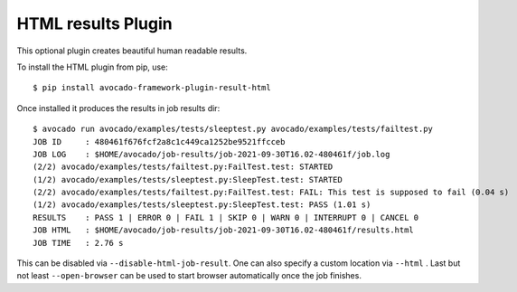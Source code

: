 HTML results Plugin
===================

This optional plugin creates beautiful human readable results.

To install the HTML plugin from pip, use::

    $ pip install avocado-framework-plugin-result-html

Once installed it produces the results in job results dir::

    $ avocado run avocado/examples/tests/sleeptest.py avocado/examples/tests/failtest.py
    JOB ID     : 480461f676fcf2a8c1c449ca1252be9521ffcceb
    JOB LOG    : $HOME/avocado/job-results/job-2021-09-30T16.02-480461f/job.log
    (2/2) avocado/examples/tests/failtest.py:FailTest.test: STARTED
    (1/2) avocado/examples/tests/sleeptest.py:SleepTest.test: STARTED
    (2/2) avocado/examples/tests/failtest.py:FailTest.test: FAIL: This test is supposed to fail (0.04 s)
    (1/2) avocado/examples/tests/sleeptest.py:SleepTest.test: PASS (1.01 s)
    RESULTS    : PASS 1 | ERROR 0 | FAIL 1 | SKIP 0 | WARN 0 | INTERRUPT 0 | CANCEL 0
    JOB HTML   : $HOME/avocado/job-results/job-2021-09-30T16.02-480461f/results.html
    JOB TIME   : 2.76 s


This can be disabled via ``--disable-html-job-result``. One can also specify a
custom location via ``--html`` . Last but not least ``--open-browser`` can be used to
start browser automatically once the job finishes.
